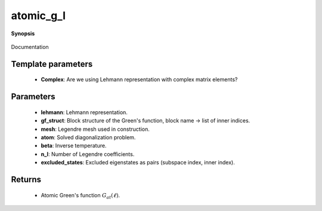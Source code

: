 ..
   Generated automatically by cpp2rst

.. highlight:: c
.. role:: red
.. role:: green
.. role:: param
.. role:: cppbrief


.. _atomic_g_l:

atomic_g_l
==========


**Synopsis**

 .. rst-class:: cppsynopsis

    1. | :cppbrief:`The atomic Green's function in Legendre basis, constructed from precomputed Lehmann representation`
       | :green:`template<bool Complex>`
       | block_gf<legendre> :red:`atomic_g_l` (gf_lehmann_t<Complex> const & :param:`lehmann`,
       |   gf_struct_t const & :param:`gf_struct`,
       |   :ref:`gf_mesh\<legendre\> <triqs__gfs__gf_meshLTlegendreGT>` const & :param:`mesh`)

    2. | :cppbrief:`The atomic Green's function in Legendre basis, possibly with excluded states (none by default)`
       | :green:`template<bool Complex>`
       | block_gf<legendre> :red:`atomic_g_l` (:ref:`atom_diag\<Complex\> <triqs__atom_diag__atom_diag>` const & :param:`atom`,
       |   double :param:`beta`,
       |   gf_struct_t const & :param:`gf_struct`,
       |   int :param:`n_l`,
       |   excluded_states_t const & :param:`excluded_states` = {})

Documentation





Template parameters
^^^^^^^^^^^^^^^^^^^

 * **Complex**: Are we using Lehmann representation with complex matrix elements?


Parameters
^^^^^^^^^^

 * **lehmann**: Lehmann representation.

 * **gf_struct**: Block structure of the Green's function, block name -> list of inner indices.

 * **mesh**: Legendre mesh used in construction.

 * **atom**: Solved diagonalization problem.

 * **beta**: Inverse temperature.

 * **n_l**: Number of Legendre coefficients.

 * **excluded_states**: Excluded eigenstates as pairs (subspace index, inner index).


Returns
^^^^^^^

 * Atomic Green's function :math:`G_{at}(\ell)`.